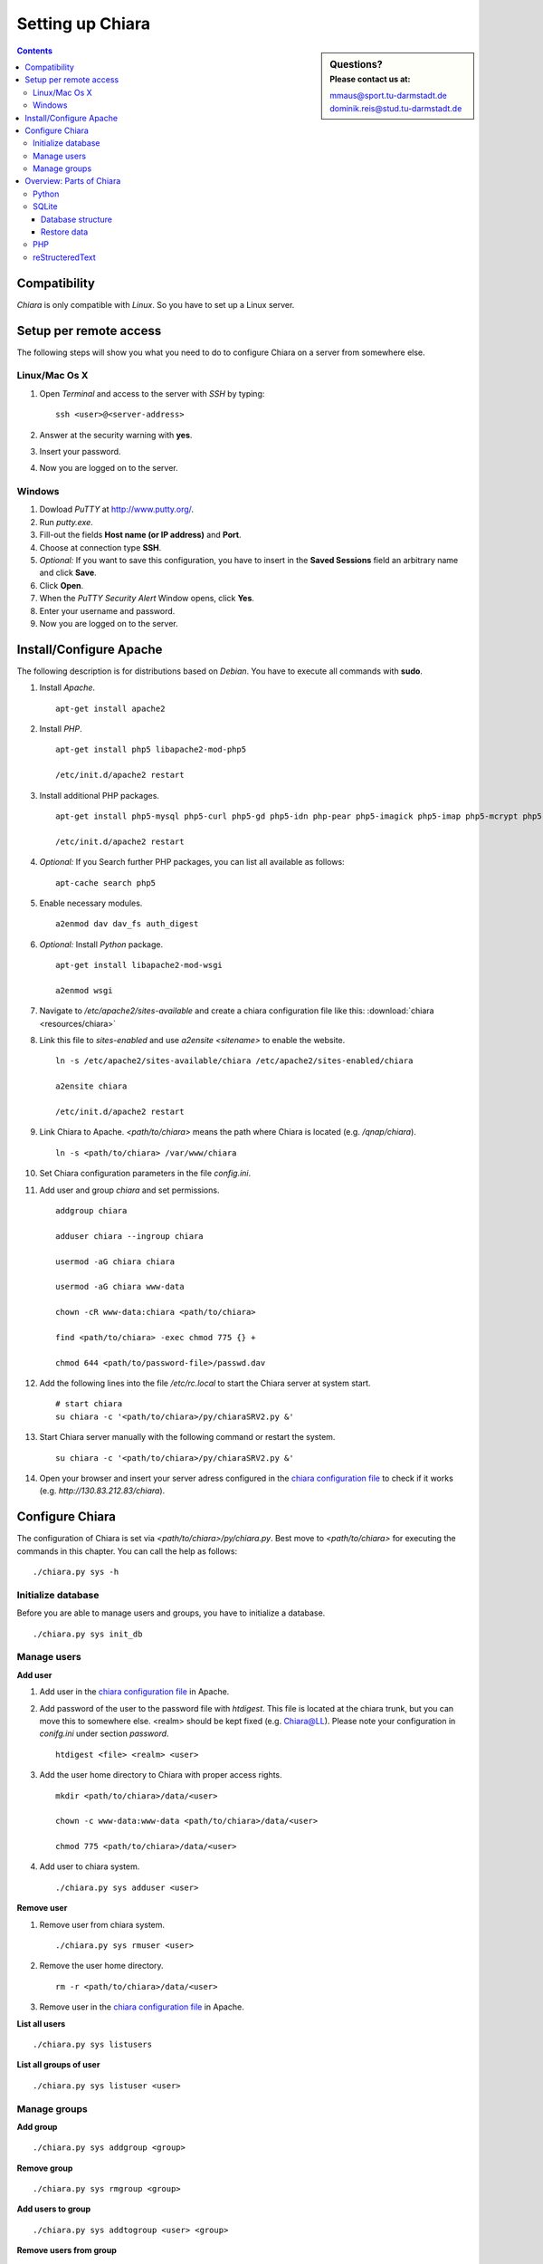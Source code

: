 Setting up Chiara
=================

.. sidebar:: Questions?
    :subtitle: Please contact us at:

    mmaus@sport.tu-darmstadt.de
    dominik.reis@stud.tu-darmstadt.de

.. contents::


Compatibility
-------------
*Chiara* is only compatible with *Linux*. So you have to set up a Linux server.

Setup per remote access
-----------------------
The following steps will show you what you need to do to configure Chiara on a server from somewhere else.

Linux/Mac Os X 
''''''''''''''
1. Open *Terminal* and access to the server with *SSH* by typing::

    ssh <user>@<server-address>

#. Answer at the security warning with **yes**.
#. Insert your password.
#. Now you are logged on to the server.

     
Windows
'''''''
1. Dowload *PuTTY* at http://www.putty.org/.
#. Run *putty.exe*.
#. Fill-out the fields **Host name (or IP address)** and **Port**.
#. Choose at connection type **SSH**.
#. *Optional:* If you want to save this configuration, you have to insert in the **Saved Sessions** field an arbitrary name and click **Save**.
#. Click **Open**.
#. When the *PuTTY Security Alert* Window opens, click **Yes**.
#. Enter your username and password.
#. Now you are logged on to the server.


Install/Configure Apache
------------------------
The following description is for distributions based on *Debian*. You have to execute all commands with **sudo**. 

1. Install *Apache*. ::
   
    apt-get install apache2
 
#. Install *PHP*. ::
   
    apt-get install php5 libapache2-mod-php5
   
    /etc/init.d/apache2 restart

#. Install additional PHP packages. ::
    
    apt-get install php5-mysql php5-curl php5-gd php5-idn php-pear php5-imagick php5-imap php5-mcrypt php5-memcache php5-ming php5-ps php5-pspell php5-recode php5-snmp php5-sqlite php5-tidy php5-xmlrpc php5-xsl

    /etc/init.d/apache2 restart

#. *Optional:* If you Search further PHP packages, you can list all available as follows::
    
    apt-cache search php5
   
#. Enable necessary modules. ::
    
    a2enmod dav dav_fs auth_digest

#. *Optional:* Install *Python* package. ::

    apt-get install libapache2-mod-wsgi

    a2enmod wsgi

.. _chiara configuration file:

7. Navigate to */etc/apache2/sites-available* and create a chiara configuration file like this: :download:`chiara <resources/chiara>`

#. Link this file to *sites-enabled* and use *a2ensite <sitename>* to enable the website. ::
    
    ln -s /etc/apache2/sites-available/chiara /etc/apache2/sites-enabled/chiara
    
    a2ensite chiara
    
    /etc/init.d/apache2 restart

#. Link Chiara to Apache. *<path/to/chiara>* means the path where Chiara is located (e.g. */qnap/chiara*). ::

    ln -s <path/to/chiara> /var/www/chiara

#. Set Chiara configuration parameters in the file *config.ini*.

#. Add user and group *chiara* and set permissions. ::
    
    addgroup chiara
    
    adduser chiara --ingroup chiara

    usermod -aG chiara chiara
    
    usermod -aG chiara www-data

    chown -cR www-data:chiara <path/to/chiara>

    find <path/to/chiara> -exec chmod 775 {} +

    chmod 644 <path/to/password-file>/passwd.dav

#. Add the following lines into the file */etc/rc.local* to start the Chiara server at system start. :: 

    # start chiara
    su chiara -c '<path/to/chiara>/py/chiaraSRV2.py &'

#. Start Chiara server manually with the following command or restart the system. ::

    su chiara -c '<path/to/chiara>/py/chiaraSRV2.py &'

#. Open your browser and insert your server adress configured in the `chiara configuration file`_ to check if it works (e.g. *http://130.83.212.83/chiara*). 


Configure Chiara
----------------
The configuration of Chiara is set via *<path/to/chiara>/py/chiara.py*. Best move to *<path/to/chiara>* for executing the commands in this chapter. You can call the help as follows::
    
    ./chiara.py sys -h

Initialize database
'''''''''''''''''''
Before you are able to manage users and groups, you have to initialize a database. ::    
    
    ./chiara.py sys init_db

Manage users
''''''''''''
**Add user**

1. Add user in the `chiara configuration file`_ in Apache.
#. Add password of the user to the password file with *htdigest*. This file is located at the chiara trunk, but you can move this to somewhere else. <realm> should be kept fixed (e.g. Chiara@LL). Please note your configuration in *conifg.ini* under section *password*. ::

    htdigest <file> <realm> <user>

#. Add the user home directory to Chiara with proper access rights. ::

    mkdir <path/to/chiara>/data/<user>
    
    chown -c www-data:www-data <path/to/chiara>/data/<user>

    chmod 775 <path/to/chiara>/data/<user>

#. Add user to chiara system. ::

    ./chiara.py sys adduser <user>

**Remove user**

1. Remove user from chiara system. ::
    
    ./chiara.py sys rmuser <user>

#. Remove the user home directory. ::

    rm -r <path/to/chiara>/data/<user>

#. Remove user in the `chiara configuration file`_ in Apache.

**List all users** ::

    ./chiara.py sys listusers

**List all groups of user** ::

    ./chiara.py sys listuser <user>

Manage groups
'''''''''''''
**Add group** ::

    ./chiara.py sys addgroup <group>

**Remove group** ::

    ./chiara.py sys rmgroup <group>

**Add users to group** ::

    ./chiara.py sys addtogroup <user> <group>

**Remove users from group** ::

    ./chiara.py sys rmfromgroup <user> <group>

**List all groups** ::

    ./chiara.py sys listgroups

**List all users of a group** ::

    ./chiara.py sys listgroup <group>


Overview: Parts of Chiara
-------------------------
Chiara consists of the following four parts.

Python
''''''
The Python part is located in the directory *<path/to/chiara>/py*. It contains the following modules.

**chiara.py**
    This module provides the data management tool of Chiara (add users, groups, etc. to the database). See `Configure Chiara`_.

**chiaraSRV2.py**
    A tiny server that should be run under the user *chiara* to allow certain actions to be done under the username *chiara*.


SQLite
''''''
The SQLite database is located in *<path/to/chiara>/py* and is called *chiara.db*. It will be initialized and configured by *chiara.py*. See `Configure Chiara`_.

Database structure
``````````````````

.. image:: resources/tables-2.svg
    :height: 550px
    :width: 940px
    :align: center

Restore data
````````````
A collection can never be written, if no user have write access to it. It can also be totally lost, if no user have read and write access to it. In these cases you can manually give a user write access to the respective collection to restore it.

**Install SQLite3 and connect to the database.**

1. Install sqlite3. ::

    sudo apt-get install sqlite3

#. Connect to chiara.db. ::

    sqlite3 <path/to/chiara>/py/chiara.db

**Find all collections, to which no one has write but at least one user has read access.** ::
    
    SELECT Collection.name, Collection.id
    FROM Collection 
    LEFT JOIN user_access 
    ON (Collection.id = user_access.collection_id) 
    WHERE user_access.collection_id IS NULL;

**Give a user write access to a collection, to which no user has write but at least one user has read access.**

1. Find the collection ID of the lost collection. ::

    SELECT id FROM Collection WHERE name=<collection-name>;

#. Find the user ID of the user who will get the access. ::

    SELECT id FROM users WHERE name=<user-name>;

#. Find the maximum ID of all user_access entries. ::

    SELECT MAX(id) FROM user_access;

#. Insert a new entry in the user_access database with the found collection ID, user ID and increased maximum entry ID. ::

    INSERT INTO user_access VALUES (<MAX-ID + 1>, <user-ID>, <collection-ID>, 1);

**Find all collections, to which no user has read and write access.** ::

    SELECT Collection.name, Collection.id 
    FROM Collection
    JOIN (
        SELECT DISTINCT read.collection_id 
        FROM (SELECT * FROM user_access WHERE modify=0) AS read 
        LEFT JOIN (SELECT * FROM user_access WHERE modify=1) AS write 
        ON read.collection_id=write.collection_id 
        WHERE write.collection_id IS NULL
    ) AS onlyread 
    ON Collection.id=onlyread.collection_id;

**Give a user write access to a collection, to which no user has read and write access.**

1. Find the collection ID of the lost collection. ::

    SELECT id FROM Collection WHERE name=<collection-name>;

#. Find the user ID of the user who will get the write access. ::

    SELECT id FROM users WHERE name=<user-name>;
  
#. Change read access to write access with the found collection and user ID. ::

    UPDATE user_access SET modify=1 WHERE collection_id=<collection-ID> AND user_id=<user-ID>;

PHP
'''

The PHP part is located in the directory *<path/to/chiara>/web*. It contains the following modules.

**index.php** 
    This module will be called from Apache. It builds the main frame (logo, tabbar and footbar) of the web page.

**functions.php**
    This module manages the functionality of the chiara web page by calling *chiara.py* using the command line (e.g. view my shared folder, add to collections, etc.).
 

reStructeredText
''''''''''''''''
The chiara html documentation is located in *<path/to/chiara>/doc* and is linked to *<path/to/chiara>/web/doc*. It will be built with *reStructeredText* and compiled with *Sphinx*. If you want to install Sphinx, you can do this as follows::

    sudo apt-get install sphinx-common sphinxbase-utils sphinx-doc sphinxsearch

The *index.rst* is the main file and combine all documentation parts like *use-of-chiara.rst*, *setup-chiara.rst*, etc. 


